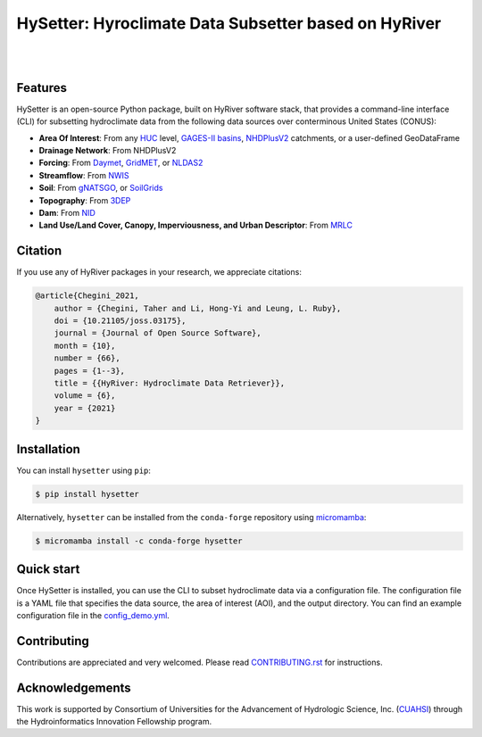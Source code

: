 HySetter: Hyroclimate Data Subsetter based on HyRiver
=====================================================

.. image:: https://img.shields.io/pypi/v/hysetter.svg
    :target: https://pypi.python.org/pypi/hysetter
    :alt: PyPi

.. image:: https://img.shields.io/conda/vn/conda-forge/hysetter.svg
    :target: https://anaconda.org/conda-forge/hysetter
    :alt: Conda Version

.. image:: https://codecov.io/gh/hyriver/hysetter/branch/main/graph/badge.svg
    :target: https://codecov.io/gh/hyriver/hysetter
    :alt: CodeCov

.. image:: https://img.shields.io/pypi/pyversions/hysetter.svg
    :target: https://pypi.python.org/pypi/hysetter
    :alt: Python Versions

.. image:: https://static.pepy.tech/badge/hysetter
    :target: https://pepy.tech/project/hysetter
    :alt: Downloads

|

.. image:: https://img.shields.io/badge/security-bandit-green.svg
    :target: https://github.com/PyCQA/bandit
    :alt: Security Status

.. image:: https://www.codefactor.io/repository/github/hyriver/hysetter/badge
   :target: https://www.codefactor.io/repository/github/hyriver/hysetter
   :alt: CodeFactor

.. image:: https://img.shields.io/endpoint?url=https://raw.githubusercontent.com/astral-sh/ruff/main/assets/badge/v2.json
    :target: https://github.com/astral-sh/ruff
    :alt: Ruff

.. image:: https://img.shields.io/badge/pre--commit-enabled-brightgreen?logo=pre-commit&logoColor=white
    :target: https://github.com/pre-commit/pre-commit
    :alt: pre-commit

|

Features
--------

HySetter is an open-source Python package, built on HyRiver software stack, that provides a
command-line interface (CLI) for subsetting hydroclimate data from the following data sources
over conterminous United States (CONUS):

- **Area Of Interest**: From any `HUC <https://www.usgs.gov/national-hydrography/watershed-boundary-dataset>`__
  level, `GAGES-II basins <https://pubs.usgs.gov/publication/70046617>`__,
  `NHDPlusV2 <https://www.nhdplus.com/NHDPlus/NHDPlusV2_home.php>`__ catchments,
  or a user-defined GeoDataFrame
- **Drainage Network**: From NHDPlusV2
- **Forcing**: From `Daymet <https://daymet.ornl.gov/>`__,
  `GridMET <https://www.climatologylab.org/gridmet.html>`__,
  or `NLDAS2 <https://ldas.gsfc.nasa.gov/nldas/v2/forcing>`__
- **Streamflow**: From `NWIS <https://nwis.waterdata.usgs.gov/nwis>`__
- **Soil**: From `gNATSGO <https://planetarycomputer.microsoft.com/dataset/gnatsgo-rasters>`__,
  or `SoilGrids <https://www.isric.org/explore/soilgrids>`__
- **Topography**: From `3DEP <https://www.usgs.gov/3d-elevation-program>`__
- **Dam**: From `NID <https://nid.sec.usace.army.mil>`__
- **Land Use/Land Cover, Canopy, Imperviousness, and Urban Descriptor**:
  From `MRLC <https://www.mrlc.gov/>`__

Citation
--------
If you use any of HyRiver packages in your research, we appreciate citations:

.. code-block:: bibtex

    @article{Chegini_2021,
        author = {Chegini, Taher and Li, Hong-Yi and Leung, L. Ruby},
        doi = {10.21105/joss.03175},
        journal = {Journal of Open Source Software},
        month = {10},
        number = {66},
        pages = {1--3},
        title = {{HyRiver: Hydroclimate Data Retriever}},
        volume = {6},
        year = {2021}
    }

Installation
------------
You can install ``hysetter`` using ``pip``:

.. code-block:: console

    $ pip install hysetter

Alternatively, ``hysetter`` can be installed from the ``conda-forge`` repository
using `micromamba <https://mamba.readthedocs.io/en/latest/installation/micromamba-installation.html/>`__:

.. code-block:: console

    $ micromamba install -c conda-forge hysetter


Quick start
-----------

Once HySetter is installed, you can use the CLI to subset hydroclimate data via a
configuration file. The configuration file is a YAML file that specifies the data
source, the area of interest (AOI), and the output directory. You can find an example
configuration file in the
`config_demo.yml <https://github.com/hyriver/hysetter/blob/main/config_demo.yml>`__.

.. image:: https://raw.githubusercontent.com/hyriver/hysetter/main/hs_help.svg
    :align: center

.. image:: https://raw.githubusercontent.com/hyriver/hysetter/main/hs_demo.gif
    :align: center

Contributing
------------
Contributions are appreciated and very welcomed. Please read
`CONTRIBUTING.rst <https://github.com/hyriver/hysetter/blob/main/CONTRIBUTING.rst>`__
for instructions.


Acknowledgements
----------------
This work is supported by Consortium of Universities for the Advancement of Hydrologic
Science, Inc. (`CUAHSI <https://www.cuahsi.org/>`__) through the Hydroinformatics Innovation
Fellowship program.
